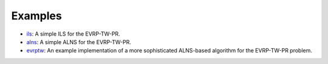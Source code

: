 Examples
====================

* `ils <https://github.com/tumBAIS/RoutingBlocks/tree/main/examples>`_: A simple ILS for the EVRP-TW-PR.
* `alns <https://github.com/tumBAIS/RoutingBlocks/tree/main/examples>`_: A simple ALNS for the EVRP-TW-PR.
* `evrptw <https://github.com/tumBAIS/RoutingBlocks/tree/main/examples>`_: An example implementation of a more sophisticated ALNS-based algorithm for the EVRP-TW-PR problem.

